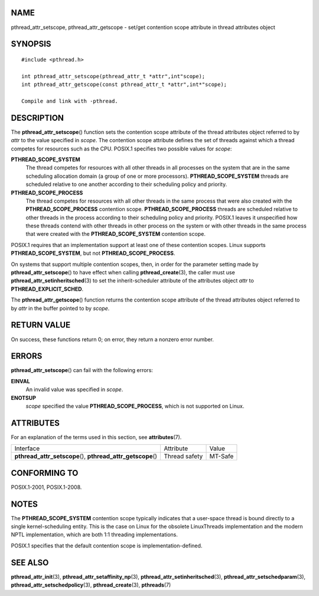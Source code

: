 NAME
====

pthread_attr_setscope, pthread_attr_getscope - set/get contention scope
attribute in thread attributes object

SYNOPSIS
========

::

   #include <pthread.h>

   int pthread_attr_setscope(pthread_attr_t *attr",int"scope);
   int pthread_attr_getscope(const pthread_attr_t *attr",int*"scope);

   Compile and link with -pthread.

DESCRIPTION
===========

The **pthread_attr_setscope**\ () function sets the contention scope
attribute of the thread attributes object referred to by *attr* to the
value specified in *scope*. The contention scope attribute defines the
set of threads against which a thread competes for resources such as the
CPU. POSIX.1 specifies two possible values for *scope*:

**PTHREAD_SCOPE_SYSTEM**
   The thread competes for resources with all other threads in all
   processes on the system that are in the same scheduling allocation
   domain (a group of one or more processors). **PTHREAD_SCOPE_SYSTEM**
   threads are scheduled relative to one another according to their
   scheduling policy and priority.

**PTHREAD_SCOPE_PROCESS**
   The thread competes for resources with all other threads in the same
   process that were also created with the **PTHREAD_SCOPE_PROCESS**
   contention scope. **PTHREAD_SCOPE_PROCESS** threads are scheduled
   relative to other threads in the process according to their
   scheduling policy and priority. POSIX.1 leaves it unspecified how
   these threads contend with other threads in other process on the
   system or with other threads in the same process that were created
   with the **PTHREAD_SCOPE_SYSTEM** contention scope.

POSIX.1 requires that an implementation support at least one of these
contention scopes. Linux supports **PTHREAD_SCOPE_SYSTEM**, but not
**PTHREAD_SCOPE_PROCESS**.

On systems that support multiple contention scopes, then, in order for
the parameter setting made by **pthread_attr_setscope**\ () to have
effect when calling **pthread_create**\ (3), the caller must use
**pthread_attr_setinheritsched**\ (3) to set the inherit-scheduler
attribute of the attributes object *attr* to **PTHREAD_EXPLICIT_SCHED**.

The **pthread_attr_getscope**\ () function returns the contention scope
attribute of the thread attributes object referred to by *attr* in the
buffer pointed to by *scope*.

RETURN VALUE
============

On success, these functions return 0; on error, they return a nonzero
error number.

ERRORS
======

**pthread_attr_setscope**\ () can fail with the following errors:

**EINVAL**
   An invalid value was specified in *scope*.

**ENOTSUP**
   *scope* specified the value **PTHREAD_SCOPE_PROCESS**, which is not
   supported on Linux.

ATTRIBUTES
==========

For an explanation of the terms used in this section, see
**attributes**\ (7).

+------------------------------------------+---------------+---------+
| Interface                                | Attribute     | Value   |
+------------------------------------------+---------------+---------+
| **pthread_attr_setscope**\ (),           | Thread safety | MT-Safe |
| **pthread_attr_getscope**\ ()            |               |         |
+------------------------------------------+---------------+---------+

CONFORMING TO
=============

POSIX.1-2001, POSIX.1-2008.

NOTES
=====

The **PTHREAD_SCOPE_SYSTEM** contention scope typically indicates that a
user-space thread is bound directly to a single kernel-scheduling
entity. This is the case on Linux for the obsolete LinuxThreads
implementation and the modern NPTL implementation, which are both 1:1
threading implementations.

POSIX.1 specifies that the default contention scope is
implementation-defined.

SEE ALSO
========

**pthread_attr_init**\ (3), **pthread_attr_setaffinity_np**\ (3),
**pthread_attr_setinheritsched**\ (3),
**pthread_attr_setschedparam**\ (3),
**pthread_attr_setschedpolicy**\ (3), **pthread_create**\ (3),
**pthreads**\ (7)
